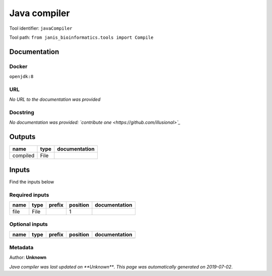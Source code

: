
Java compiler
============================
Tool identifier: ``javaCompiler``

Tool path: ``from janis_bioinformatics.tools import Compile``

Documentation
-------------

Docker
******
``openjdk:8``

URL
******
*No URL to the documentation was provided*

Docstring
*********
*No documentation was provided: `contribute one <https://github.com/illusional>`_*

Outputs
-------
========  ======  ===============
name      type    documentation
========  ======  ===============
compiled  File
========  ======  ===============

Inputs
------
Find the inputs below

Required inputs
***************

======  ======  ========  ==========  ===============
name    type    prefix      position  documentation
======  ======  ========  ==========  ===============
file    File                       1
======  ======  ========  ==========  ===============

Optional inputs
***************

======  ======  ========  ==========  ===============
name    type    prefix    position    documentation
======  ======  ========  ==========  ===============
======  ======  ========  ==========  ===============


Metadata
********

Author: **Unknown**


*Java compiler was last updated on **Unknown***.
*This page was automatically generated on 2019-07-02*.
